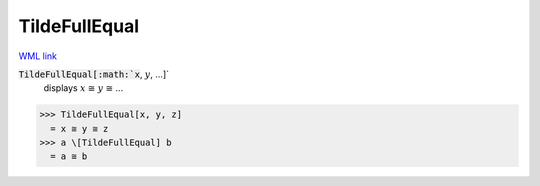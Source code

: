 TildeFullEqual
==============

`WML link <https://reference.wolfram.com/language/ref/TildeFullEqual.html>`_


:code:`TildeFullEqual[:math:`x`, :math:`y`, ...]`
    displays :math:`x` ≅ :math:`y` ≅ ...





>>> TildeFullEqual[x, y, z]
  = x ≅ y ≅ z
>>> a \[TildeFullEqual] b
  = a ≅ b
